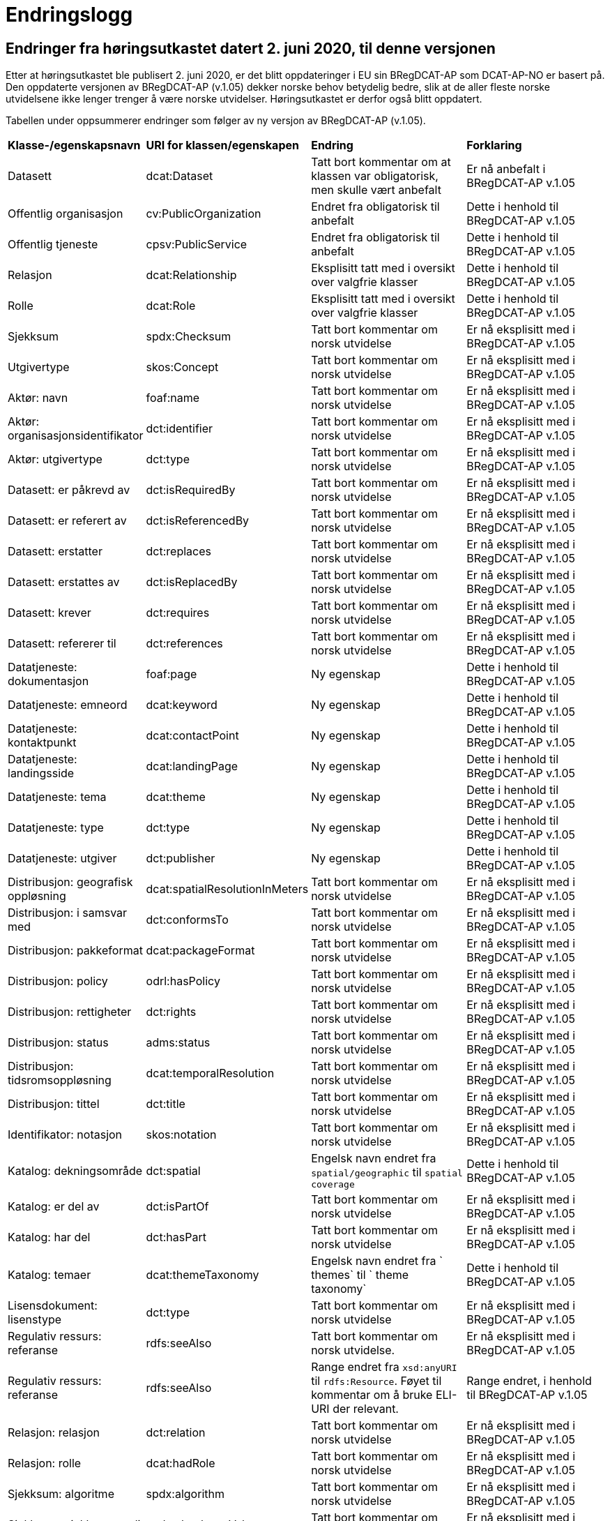 = Endringslogg

== Endringer fra høringsutkastet datert 2. juni 2020, til denne versjonen [[endringer-høringsutkastet]]

Etter at høringsutkastet ble publisert 2. juni 2020, er det blitt oppdateringer i EU sin BRegDCAT-AP som DCAT-AP-NO er basert på. Den oppdaterte versjonen av BRegDCAT-AP (v.1.05) dekker norske behov betydelig bedre, slik at de aller fleste norske utvidelsene ikke lenger trenger å være norske utvidelser. Høringsutkastet er derfor også blitt oppdatert.

Tabellen under oppsummerer endringer som følger av ny versjon av BRegDCAT-AP (v.1.05).

[cols="1,1,2,2"]
|===
|*Klasse-/egenskapsnavn*|*URI for klassen/egenskapen*|*Endring*|*Forklaring*
|Datasett|dcat:Dataset|Tatt bort kommentar om at klassen var obligatorisk, men skulle vært anbefalt|Er nå anbefalt i BRegDCAT-AP v.1.05
|Offentlig organisasjon|cv:PublicOrganization|Endret fra obligatorisk til anbefalt|Dette i henhold til BRegDCAT-AP v.1.05
|Offentlig tjeneste|cpsv:PublicService|Endret fra obligatorisk til anbefalt|Dette i henhold til BRegDCAT-AP v.1.05
|Relasjon|dcat:Relationship|Eksplisitt tatt med i oversikt over valgfrie klasser|Dette i henhold til BRegDCAT-AP v.1.05
|Rolle|dcat:Role|Eksplisitt tatt med i oversikt over valgfrie klasser|Dette i henhold til BRegDCAT-AP v.1.05
|Sjekksum|spdx:Checksum|Tatt bort kommentar om norsk utvidelse|Er nå eksplisitt med i BRegDCAT-AP v.1.05
|Utgivertype|skos:Concept|Tatt bort kommentar om norsk utvidelse|Er nå eksplisitt med i BRegDCAT-AP v.1.05
|Aktør: navn|foaf:name|Tatt bort kommentar om norsk utvidelse|Er nå eksplisitt med i BRegDCAT-AP v.1.05
|Aktør: organisasjonsidentifikator|dct:identifier|Tatt bort kommentar om norsk utvidelse|Er nå eksplisitt med i BRegDCAT-AP v.1.05
|Aktør: utgivertype|dct:type|Tatt bort kommentar om norsk utvidelse|Er nå eksplisitt med i BRegDCAT-AP v.1.05
|Datasett: er påkrevd av|dct:isRequiredBy|Tatt bort kommentar om norsk utvidelse|Er nå eksplisitt med i BRegDCAT-AP v.1.05
|Datasett: er referert av|dct:isReferencedBy|Tatt bort kommentar om norsk utvidelse|Er nå eksplisitt med i BRegDCAT-AP v.1.05
|Datasett: erstatter|dct:replaces|Tatt bort kommentar om norsk utvidelse|Er nå eksplisitt med i BRegDCAT-AP v.1.05
|Datasett: erstattes av|dct:isReplacedBy|Tatt bort kommentar om norsk utvidelse|Er nå eksplisitt med i BRegDCAT-AP v.1.05
|Datasett: krever|dct:requires|Tatt bort kommentar om norsk utvidelse|Er nå eksplisitt med i BRegDCAT-AP v.1.05
|Datasett: refererer til|dct:references|Tatt bort kommentar om norsk utvidelse|Er nå eksplisitt med i BRegDCAT-AP v.1.05
|Datatjeneste: dokumentasjon|foaf:page|Ny egenskap|Dette i henhold til BRegDCAT-AP v.1.05
|Datatjeneste: emneord|dcat:keyword|Ny egenskap|Dette i henhold til BRegDCAT-AP v.1.05
|Datatjeneste: kontaktpunkt|dcat:contactPoint|Ny egenskap|Dette i henhold til BRegDCAT-AP v.1.05
|Datatjeneste: landingsside|dcat:landingPage|Ny egenskap|Dette i henhold til BRegDCAT-AP v.1.05
|Datatjeneste: tema|dcat:theme|Ny egenskap|Dette i henhold til BRegDCAT-AP v.1.05
|Datatjeneste: type|dct:type|Ny egenskap|Dette i henhold til BRegDCAT-AP v.1.05
|Datatjeneste: utgiver|dct:publisher|Ny egenskap|Dette i henhold til BRegDCAT-AP v.1.05
|Distribusjon: geografisk oppløsning|dcat:spatialResolutionInMeters|Tatt bort kommentar om norsk utvidelse|Er nå eksplisitt med i BRegDCAT-AP v.1.05
|Distribusjon: i samsvar med|dct:conformsTo|Tatt bort kommentar om norsk utvidelse|Er nå eksplisitt med i BRegDCAT-AP v.1.05
|Distribusjon: pakkeformat|dcat:packageFormat|Tatt bort kommentar om norsk utvidelse|Er nå eksplisitt med i BRegDCAT-AP v.1.05
|Distribusjon: policy|odrl:hasPolicy|Tatt bort kommentar om norsk utvidelse|Er nå eksplisitt med i BRegDCAT-AP v.1.05
|Distribusjon: rettigheter|dct:rights|Tatt bort kommentar om norsk utvidelse|Er nå eksplisitt med i BRegDCAT-AP v.1.05
|Distribusjon: status|adms:status|Tatt bort kommentar om norsk utvidelse|Er nå eksplisitt med i BRegDCAT-AP v.1.05
|Distribusjon: tidsromsoppløsning|dcat:temporalResolution|Tatt bort kommentar om norsk utvidelse|Er nå eksplisitt med i BRegDCAT-AP v.1.05
|Distribusjon: tittel|dct:title|Tatt bort kommentar om norsk utvidelse|Er nå eksplisitt med i BRegDCAT-AP v.1.05
|Identifikator: notasjon|skos:notation|Tatt bort kommentar om norsk utvidelse|Er nå eksplisitt med i BRegDCAT-AP v.1.05
|Katalog: dekningsområde|dct:spatial|Engelsk navn endret fra `spatial/geographic` til `spatial coverage`|Dette i henhold til BRegDCAT-AP v.1.05
|Katalog: er del av|dct:isPartOf|Tatt bort kommentar om norsk utvidelse|Er nå eksplisitt med i BRegDCAT-AP v.1.05
|Katalog: har del|dct:hasPart|Tatt bort kommentar om norsk utvidelse|Er nå eksplisitt med i BRegDCAT-AP v.1.05
|Katalog: temaer|dcat:themeTaxonomy|Engelsk navn endret fra ` themes` til ` theme taxonomy`|Dette i henhold til BRegDCAT-AP v.1.05
|Lisensdokument: lisenstype|dct:type|Tatt bort kommentar om norsk utvidelse|Er nå eksplisitt med i BRegDCAT-AP v.1.05
|Regulativ ressurs: referanse|rdfs:seeAlso|Tatt bort kommentar om norsk utvidelse.|Er nå eksplisitt med i BRegDCAT-AP v.1.05
|Regulativ ressurs: referanse|rdfs:seeAlso|Range endret fra `xsd:anyURI` til `rdfs:Resource`. Føyet til kommentar om å bruke ELI-URI der relevant.|Range endret, i henhold til BRegDCAT-AP v.1.05
|Relasjon: relasjon|dct:relation|Tatt bort kommentar om norsk utvidelse|Er nå eksplisitt med i BRegDCAT-AP v.1.05
|Relasjon: rolle|dcat:hadRole|Tatt bort kommentar om norsk utvidelse|Er nå eksplisitt med i BRegDCAT-AP v.1.05
|Sjekksum: algoritme|spdx:algorithm|Tatt bort kommentar om norsk utvidelse|Er nå eksplisitt med i BRegDCAT-AP v.1.05
|Sjekksum: sjekksumverdi|spdx:checksumValue|Tatt bort kommentar om norsk utvidelse|Er nå eksplisitt med i BRegDCAT-AP v.1.05
|Tema: foretrukket tittel|skos:prefLabel|Tatt bort kommentar om norsk utvidelse|Er nå eksplisitt med i BRegDCAT-AP v.1.05
|Tematisk skjema: tittel|dct:title|Tatt bort kommentar om norsk utvidelse|Er nå eksplisitt med i BRegDCAT-AP v.1.05
|Tidsrom: begynnelse|time:hasBeginning|Tatt bort kommentar om norsk utvidelse|Er nå eksplisitt med i BRegDCAT-AP v.1.05
|Tidsrom: slutt|time:hasEnd|Tatt bort kommentar om norsk utvidelse|Er nå eksplisitt med i BRegDCAT-AP v.1.05
|Tidsrom: sluttdato/tid|dcat:endDate|Tatt bort kommentar om norsk utvidelse|Er nå eksplisitt med i BRegDCAT-AP v.1.05
|Tidsrom: startdato/tid|dcat:startDate|Tatt bort kommentar om norsk utvidelse|Er nå eksplisitt med i BRegDCAT-AP v.1.05
|===



== Endringer fra versjon 1.1 til denne versjonen

Tabellen under gir en oversikt over endringene i klasser og egenskaper, fra v.1.1 til denne versjonen av DCAT-AP-NO. Redaksjonelle justeringer av tekster (inkl. tekstlige beskrivelser, kommentarer og eksempler) er ikke tatt med i oversikten.

[cols="15,15,35,35"]
|===
|*Klasse-/egenskapsnavn* |*URI for klassen/egenskapen* |*Endring* |*Forklaring*
|Aktør |foaf:Agent |Klassenavnet på norsk endret fra `Enhet` til `Aktør` |Bedre dekkende navn
|Datasett |dcat:Dataset |Endret fra obligatorisk til anbefalt |Dette i henhold til BRegDCAT-AP
|Datasett: ble generert ved |prov:wasGeneratedBy |Ny egenskap |Dette i henhold til BRegDCAT-AP
|Datasett: dekningsområde |dct:spatial |Endret fra valgfri til anbefalt |Dette i henhold til BRegDCAT-AP
|Datasett: er referert av |dct:isReferencedBy |Range endret fra `dcat:Dataset` til `rdfs:Resource` |Dette i henhold til BRegDCAT-AP
|Datasett: følger |cpsv:follows |Ny egenskap |Dette i henhold til BRegDCAT-AP
|Datasett: geografisk oppløsning |dcat:spatialResolutionInMeters |Ny egenskap |Dette i henhold til BRegDCAT-AP
|Datasett: har del |dct:hasPart |Ny egenskap |Dette i henhold til BRegDCAT-AP
|Datasett: har kvalitetsnote |dqv:hasQualityAnnotation |Ny egenskap |Dette i henhold til BRegDCAT-AP
|Datasett: har kvantifiserbart måleresultat |dqv:hasQualityMeasurement |Ny egenskap |Dette i henhold til BRegDCAT-AP
|Datasett: kvalifisert kreditering |prov:qualifiedAttribution |Ny egenskap |Dette i henhold til BRegDCAT-AP
|Datasett: kvalifisert relasjon |dcat:qualifiedRelation |Ny egenskap |Dette i henhold til BRegDCAT-AP
|Datasett: produsent |dct:creator |Norsk navn endret fra `Datasett: skaper` til `Datasett: produsent` |Bedre dekkende navn
|Datasett: produsent |dct:creator |Range er endret fra `rdfs:Resource` til `foaf:Agent` |Dette i henhold til BRegDCAT-AP
|Datasett: proveniensbeskrivelse |dct:provenance |Norsk navn endret fra `Datasett: opphav` til `Datasett: proveniensbeskrivelse` |Bedre dekkende navn
|Datasett: proveniensbeskrivelse |dct:provenance |Kardinalitet endret fra `0..1` til `0..n` |Dette i henhold til BRegDCAT-AP
|Datasett: refererer til |dct:references |Range endret fra `dcat:Dataset` til `rdfs:Resource` |Dette i henhold til BRegDCAT-AP
|[.line-through]#Datasett: skjermingshjemmel# |[.line-through]#dcatno:accessRightsComment# |Fjernet. Erstattes med `Datasett: følger (cpsv:follows)` |Unødvendig med dette norske avvik
|Datasett: tema|dcat:theme|Range endret fra `dcat:theme, subproperty of dct:subject` til `dcat:them`|Dette i henhold til BRegDCAT-AP
|Datasett: tidsrom |dct:temporal |Endret fra valgfri til anbefalt |Dette i henhold til BRegDCAT-AP
|Datasett: tidsromsoppløsning |dcat:temporalResolution |Ny egenskap |Dette i henhold til BRegDCAT-AP
|Datasett: utgivelsesdato |dct:issued |Range endret fra `rdfs:Literal typed as xsd:dateTime` til `rdfs:Literal typed as xsd:date or xsd:dateTime` |Dette i henhold til BRegDCAT-AP
|Datatjeneste |dcat:DataService |Hele klassen er ny  |Dette i henhold til BRegDCAT-AP
|Distribusjon: format|dct:format|Range endret fra `dct:MediaTypeOrExtent` til `dct:MediaType`|
|Distribusjon: geografisk oppløsning |dcat:spatialResolutionInMeters |Ny egenskap |Dette i henhold til BRegDCAT-AP
|Distribusjon: i samsvar med |dct:conformsTo |Norsk navn endret fra `Distribusjon: samsvarer med` til `Distribusjon: i samsvar med` |
|Distribusjon: komprimeringsformat |dcat:compressFormat |Ny egenskap |Dette i henhold til BRegDCAT-AP
|Distribusjon: medietype |dcat:mediaType, subproperty of dct:format |Ny egenskap |Dette i henhold til BRegDCAT-AP
|Distribusjon: pakkeformat |dcat:packageFormat |Ny egenskap |Dette i henhold til BRegDCAT-AP
|Distribusjon: policy |odrl:hasPolicy |Ny egenskap |Dette i henhold til BRegDCAT-AP
|Distribusjon: tidsromsoppløsning |dcat:temporalResolution |Ny egenskap |Dette i henhold til BRegDCAT-AP
|Distribusjon: tilgangstjeneste |dcat:accessService |Ny egenskap |Dette i henhold til BRegDCAT-AP
|Distribusjon: tilgjengelighet |dcatap:availability |Ny egenskap |Dette i henhold til BRegDCAT-AP
|Identifikator: notasjon |skos:notation |Ny egenskap |Dette i henhold til BRegDCAT-AP
|Katalog: datasett|dcat:dataset|Endret fra obligatorisk til anbefalt|Dette i henhold til BRegDCAT-AP
|Katalog: datatjeneste|dcat:service|Ny egenskap|Dette i henhold til BRegDCAT-AP
|Katalog: dekningsområde|dct:spatial|Endret fra valgfri til anbefalt|Dette i henhold til BRegDCAT-AP
|Katalog: frekvens|dct:accrualPeriodicity|Ny egenskap|Dette i henhold til BRegDCAT-AP
|Katalog: identifikator|dct:identifier|Ny egenskap|Dette i henhold til BRegDCAT-AP
|Katalog: katalog|dcat:catalog|Ny egenskap|Dette i henhold til BRegDCAT-AP
|Katalog: produsent|dct:creator|Ny egenskap|Dette i henhold til BRegDCAT-AP
|Katalog: proveniens|dct:spatial
dct:provenance|Ny egenskap|Dette i henhold til BRegDCAT-AP
|Katalogisert ressurs|dcat:Resource|Norsk navn endret fra `Ressurs` til `Katalogisert ressurs`|Bedre dekkende navn
|Katalogisert ressurs|dcat:Resource|Range er endret fra `rdfs:Resource` til `dcat:Resource`|Dette i henhold til BRegDCAT-AP
|Katalogpost: i samsvar med |dct:conformsTo |Range er endret fra `rdfs:Resource` til `dct:Standard` |Dette i henhold til BRegDCAT-AP
|Katalogpost: kilde |dct:source |Multiplisitet er endret fra `0..n` til `0..1` |Dette i henhold til BRegDCAT-AP
|Katalogpost: primærtema |foaf:primaryTopic |Range er endret fra `dcat:Dataset` til `dcat:Dataset or dcat:Dataservice or dcat:Catalog` |Dette i henhold til BRegDCAT-AP
|Katalogpost: status |adms:status |Norsk navn er endret fra `Katalogpost: endringstype` til `Katalogpost: status' |Bedre dekkende navn
|Lisensdokument: lisenstype |dct:type |Multiplisitet endret fra `0..1` til `0..n` |Dette i henhold til BRegDCAT-AP
|Lokasjon: geometri |locn:geometry |Ny egenskap |Dette i henhold tilBRegDCAT-AP
|Lokasjon: område |dcat:bbox |Ny egenskap |Dette i henhold tilBRegDCAT-AP
|Lokasjon: senterpunkt |dcat:centroid |Ny egenskap |Dette i henhold tilBRegDCAT-AP
|Medietype|dct:MediaType|Range endret fra `dct:MediaTypeOrExtent` til `dct:MediaType` |Dette i henhold til BRegDCAT-AP
|Medietype|dct:MediaType|Norsk navn endret fra `Mediatype eller omfang` til `Medietype`|Bedre dekkende navn
|Offentlig organisasjon|cv:PublicOrganization|Hele klassen er ny|Dette i henhold til BRegDCAT-AP
|Offentlig tjeneste|cpsv:PublicService|Hele klassen er ny|Dette i henhold til BRegDCAT-AP
|Proveniensbeskrivelse|dct:ProvenanceStatement|Norsk navn endret fra `Opphav` til `Proveniensbeskrivelse`|Bedre dekkende navn
|Proveniensbeskrivelse|dct:ProvenanceStatement|Range endret fra `skos:Concept` til `dct:ProvenanceStatement`|Dette i henhold til BRegDCAT-AP
|Regel|cpsv:Rule |Hele klassen er ny |Dette i henhold til BRegDCAT-AP
|Regulativ ressurs |eli:LegalResource |Hele klassen er ny  |Dette i henhold til BRegDCAT-AP
|Relasjon|dcat:Relationship|Hele klassen er ny |Dette i henhold til BRegDCAT-AP
|Rolle|dcat:Role|Hele klassen er ny |Dette i henhold til BRegDCAT-AP
|Tema|skos:Concept|Norsk navn endret fra `Kategori` til `Tema`|Bedre dekkende navn
|Tema|skos:Concept|Range endret fra `SKOS:Concept` til `skos:Concept`|Skrivefeil i DCAT-AP-NO v.1.1
|Tematisk skjema|skos:ConceptScheme|Norsk navn endret fra `Kategoriskjema` til `Tematisk skjema`|Bedre dekkende navn
|Tematisk skjema|skos:ConceptScheme|Range endret fra `SKOS:ConceptScheme` til `skos:ConceptScheme`|Skrivefeil i DCAT-AP-NO v.1.1
|Tidsrom: begynnelse |time:hasBeginning |Ny egenskap |Dette i henhold tilBRegDCAT-AP
|Tidsrom: slutt |time:hasEnd |Ny egenskap |Dette i henhold til BRegDCAT-AP
|Tidsrom: sluttdato/tid|dcat:endDate|Endret fra valgfri til anbefalt|Dette i henhold til BRegDCAT-AP
|Tidsrom: startdato/tid|dcat:startDate|Endret fra valgfri til anbefalt|Dette i henhold til BRegDCAT-AP
|===
